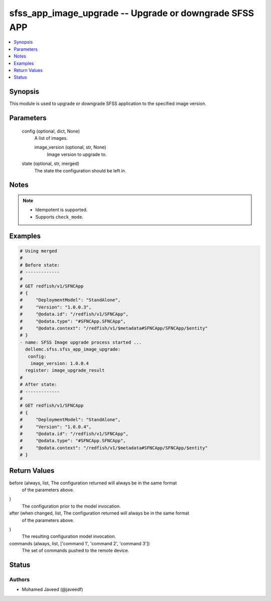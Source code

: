 .. _sfss_app_image_upgrade_module:


sfss_app_image_upgrade -- Upgrade or downgrade SFSS APP
=======================================================

.. contents::
   :local:
   :depth: 1


Synopsis
--------

This module is used to upgrade or downgrade SFSS application to the specified image version.






Parameters
----------

  config (optional, dict, None)
    A list of images.


    image_version (optional, str, None)
      Image version to upgrade to.



  state (optional, str, merged)
    The state the configuration should be left in.





Notes
-----

.. note::
   - Idempotent is supported.
   - Supports ``check_mode``.




Examples
--------

.. code-block:: yaml+jinja

    
    # Using merged
    #
    # Before state:
    # -------------
    #
    # GET redfish/v1/SFNCApp
    # {
    #     "DeploymentModel": "StandAlone",
    #     "Version": "1.0.0.3",
    #     "@odata.id": "/redfish/v1/SFNCApp",
    #     "@odata.type": "#SFNCApp.SFNCApp",
    #     "@odata.context": "/redfish/v1/$metadata#SFNCApp/SFNCApp/$entity"
    # }
    - name: SFSS Image upgrade process started ...
      dellemc.sfss.sfss_app_image_upgrade:
       config:
        image_version: 1.0.0.4
      register: image_upgrade_result
    #
    # After state:
    # -------------
    #
    # GET redfish/v1/SFNCApp
    # {
    #     "DeploymentModel": "StandAlone",
    #     "Version": "1.0.0.4",
    #     "@odata.id": "/redfish/v1/SFNCApp",
    #     "@odata.type": "#SFNCApp.SFNCApp",
    #     "@odata.context": "/redfish/v1/$metadata#SFNCApp/SFNCApp/$entity"
    # }





Return Values
-------------

before (always, list, The configuration returned will always be in the same format
 of the parameters above.
)
  The configuration prior to the model invocation.


after (when changed, list, The configuration returned will always be in the same format
 of the parameters above.
)
  The resulting configuration model invocation.


commands (always, list, ['command 1', 'command 2', 'command 3'])
  The set of commands pushed to the remote device.





Status
------





Authors
~~~~~~~

- Mohamed Javeed (@javeedf)

